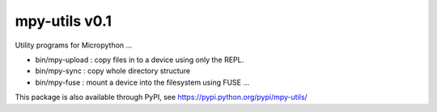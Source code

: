 mpy-utils v0.1
==============

Utility programs for Micropython ...

* bin/mpy-upload : copy files in to a device using only the REPL.
* bin/mpy-sync : copy whole directory structure 
* bin/mpy-fuse : mount a device into the filesystem using FUSE ...

This package is also available through PyPI, see https://pypi.python.org/pypi/mpy-utils/
